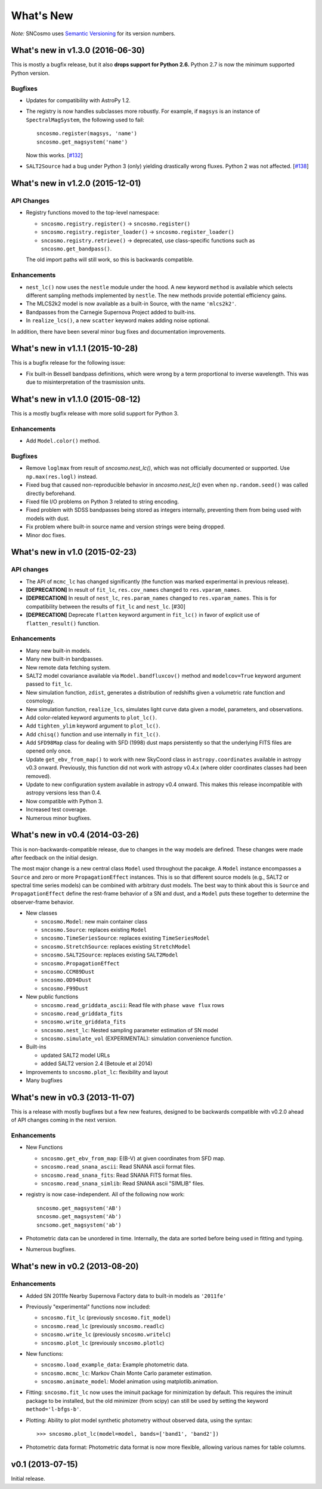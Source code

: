 ==========
What's New
==========

*Note:* SNCosmo uses `Semantic Versioning <http://semver.org>`_ for its version
numbers.

What's new in v1.3.0 (2016-06-30)
=================================

This is mostly a bugfix release, but it also **drops support for Python 2.6.**
Python 2.7 is now the minimum supported Python version.

Bugfixes
--------

- Updates for compatibility with AstroPy 1.2.

- The registry is now handles subclasses more robustly. For example,
  if ``magsys`` is an instance of ``SpectralMagSystem``, the following
  used to fail::

      sncosmo.register(magsys, 'name')
      sncosmo.get_magsystem('name')

  Now this works.  [`#132 <https://github.com/sncosmo/sncosmo/issues/132>`_]


- ``SALT2Source`` had a bug under Python 3 (only) yielding drastically
  wrong fluxes. Python 2 was not affected. [`#138
  <https://github.com/sncosmo/sncosmo/issues/138>`_]

What's new in v1.2.0 (2015-12-01)
=================================

API Changes
-----------

- Registry functions moved to the top-level namespace:

  - ``sncosmo.registry.register()`` -> ``sncosmo.register()``
  - ``sncosmo.registry.register_loader()`` -> ``sncosmo.register_loader()``
  - ``sncosmo.registry.retrieve()`` -> deprecated, use class-specific functions such as ``sncosmo.get_bandpass()``.

  The old import paths will still work, so this is backwards compatible.

Enhancements
------------

- ``nest_lc()`` now uses the ``nestle`` module under the hood. A new
  keyword ``method`` is available which selects different sampling
  methods implemented by ``nestle``. The new methods provide potential
  efficiency gains.
- The MLCS2k2 model is now available as a built-in Source, with the
  name ``'mlcs2k2'``.
- Bandpasses from the Carnegie Supernova Project added to built-ins.
- In ``realize_lcs()``, a new ``scatter`` keyword makes adding noise
  optional.

In addition, there have been several minor bug fixes and
documentation improvements.


What's new in v1.1.1 (2015-10-28)
=================================

This is a bugfix release for the following issue:

- Fix built-in Bessell bandpass definitions, which were wrong by a term
  proportional to inverse wavelength. This was due to misinterpretation
  of the trasmission units.


What's new in v1.1.0 (2015-08-12)
=================================

This is a mostly bugfix release with more solid support for Python 3.

Enhancements
------------

- Add ``Model.color()`` method.

Bugfixes
--------

- Remove ``loglmax`` from result of `sncosmo.nest_lc()`, which was not
  officially documented or supported. Use ``np.max(res.logl)`` instead.
- Fixed bug that caused non-reproducible behavior in
  `sncosmo.nest_lc()` even when ``np.random.seed()`` was called
  directly beforehand.
- Fixed file I/O problems on Python 3 related to string encoding.
- Fixed problem with SDSS bandpasses being stored as integers internally,
  preventing them from being used with models with dust.
- Fix problem where built-in source name and version strings were being
  dropped.
- Minor doc fixes.



What's new in v1.0 (2015-02-23)
===============================

API changes
-----------

- The API of ``mcmc_lc`` has changed significantly (the function was marked
  experimental in previous release).
- **[DEPRECATION]** In result of ``fit_lc``, ``res.cov_names`` changed to
  ``res.vparam_names``.
- **[DEPRECATION]** In result of ``nest_lc``, ``res.param_names``
  changed to ``res.vparam_names``. This is for compatibility between
  the results of ``fit_lc`` and ``nest_lc``. [#30]
- **[DEPRECATION]** Deprecate ``flatten`` keyword argument in ``fit_lc()`` in
  favor of explicit use of ``flatten_result()`` function.


Enhancements
------------

- Many new built-in models.
- Many new built-in bandpasses.
- New remote data fetching system.
- SALT2 model covariance available via ``Model.bandfluxcov()`` method and
  ``modelcov=True`` keyword argument passed to ``fit_lc``.
- New simulation function, ``zdist``, generates a distribution of redshifts
  given a volumetric rate function and cosmology.
- New simulation function, ``realize_lcs``, simulates light curve data given a
  model, parameters, and observations.
- Add color-related keyword arguments to ``plot_lc()``.
- Add ``tighten_ylim`` keyword argument to ``plot_lc()``.
- Add ``chisq()`` function and use internally in ``fit_lc()``.
- Add ``SFD98Map`` class for dealing with SFD (1998) dust maps persistently so
  that the underlying FITS files are opened only once. 
- Update ``get_ebv_from_map()`` to work with new SkyCoord class in
  ``astropy.coordinates`` available in astropy v0.3 onward. Previously, this
  function did not work with astropy v0.4.x (where older coordinates classes
  had been removed).
- Update to new configuration system available in astropy v0.4 onward.
  This makes this release incompatible with astropy versions less than
  0.4.
- Now compatible with Python 3.
- Increased test coverage.
- Numerous minor bugfixes.


What's new in v0.4 (2014-03-26)
===============================

This is non-backwards-compatible release, due to changes in the way
models are defined. These changes were made after feedback on the initial
design.

The most major change is a new central class ``Model`` used throughout
the pacakge. A ``Model`` instance encompasses a ``Source`` and zero or
more ``PropagationEffect`` instances. This is so that different
source models (e.g., SALT2 or spectral time series models) can be
combined with arbitrary dust models. The best way to think about this
is ``Source`` and ``PropagationEffect`` define the rest-frame behavior
of a SN and dust, and a ``Model`` puts these together to determine the
observer-frame behavior.

- New classes

  - ``sncosmo.Model``: new main container class
  - ``sncosmo.Source``: replaces existing ``Model``
  - ``sncosmo.TimeSeriesSource``: replaces existing ``TimeSeriesModel``
  - ``sncosmo.StretchSource``: replaces existing ``StretchModel``
  - ``sncosmo.SALT2Source``: replaces existing ``SALT2Model``
  - ``sncosmo.PropagationEffect``
  - ``sncosmo.CCM89Dust``
  - ``sncosmo.OD94Dust``
  - ``sncosmo.F99Dust``

- New public functions

  - ``sncosmo.read_griddata_ascii``: Read file with ``phase wave flux`` rows
  - ``sncosmo.read_griddata_fits``
  - ``sncosmo.write_griddata_fits``
  - ``sncosmo.nest_lc``: Nested sampling parameter estimation of SN model
  - ``sncosmo.simulate_vol`` (EXPERIMENTAL): simulation convenience function.

- Built-ins

  - updated SALT2 model URLs
  - added SALT2 version 2.4 (Betoule et al 2014)

- Improvements to ``sncosmo.plot_lc``: flexibility and layout

- Many bugfixes


What's new in v0.3 (2013-11-07)
===============================

This is a release with mostly bugfixes but a few new features,
designed to be backwards compatible with v0.2.0 ahead of API changes
coming in the next version.

Enhancements
------------

* New Functions

  - ``sncosmo.get_ebv_from_map``: E(B-V) at given coordinates from SFD map. 
  - ``sncosmo.read_snana_ascii``: Read SNANA ascii format files.
  - ``sncosmo.read_snana_fits``: Read SNANA FITS format files.
  - ``sncosmo.read_snana_simlib``: Read SNANA ascii "SIMLIB" files.

* registry is now case-independent. All of the following now work::

      sncosmo.get_magsystem('AB')
      sncosmo.get_magsystem('Ab')
      sncsomo.get_magsystem('ab')

* Photometric data can be unordered in time. Internally, the data are
  sorted before being used in fitting and typing.

* Numerous bugfixes.


What's new in v0.2 (2013-08-20)
===============================

Enhancements
------------

* Added SN 2011fe Nearby Supernova Factory data to built-in models as
  ``'2011fe'``

* Previously "experimental" functions now included:

  * ``sncosmo.fit_lc`` (previously ``sncosmo.fit_model``)
  * ``sncosmo.read_lc`` (previously ``sncosmo.readlc``)
  * ``sncosmo.write_lc`` (previously ``sncosmo.writelc``)
  * ``sncosmo.plot_lc`` (previously ``sncosmo.plotlc``)

* New functions:

  * ``sncosmo.load_example_data``: Example photometric data.
  * ``sncosmo.mcmc_lc``: Markov Chain Monte Carlo parameter estimation.
  * ``sncosmo.animate_model``: Model animation using matplotlib.animation.

* Fitting: ``sncosmo.fit_lc`` now uses the iminuit package for
  minimization by default. This requires the iminuit package to be
  installed, but the old minimizer (from scipy) can still be used by
  setting the keyword ``method='l-bfgs-b'``.

* Plotting: Ability to plot model synthetic photometry
  without observed data, using the syntax::

      >>> sncosmo.plot_lc(model=model, bands=['band1', 'band2'])

* Photometric data format: Photometric data format is now more
  flexible, allowing various names for table columns.

v0.1 (2013-07-15)
=================

Initial release.
